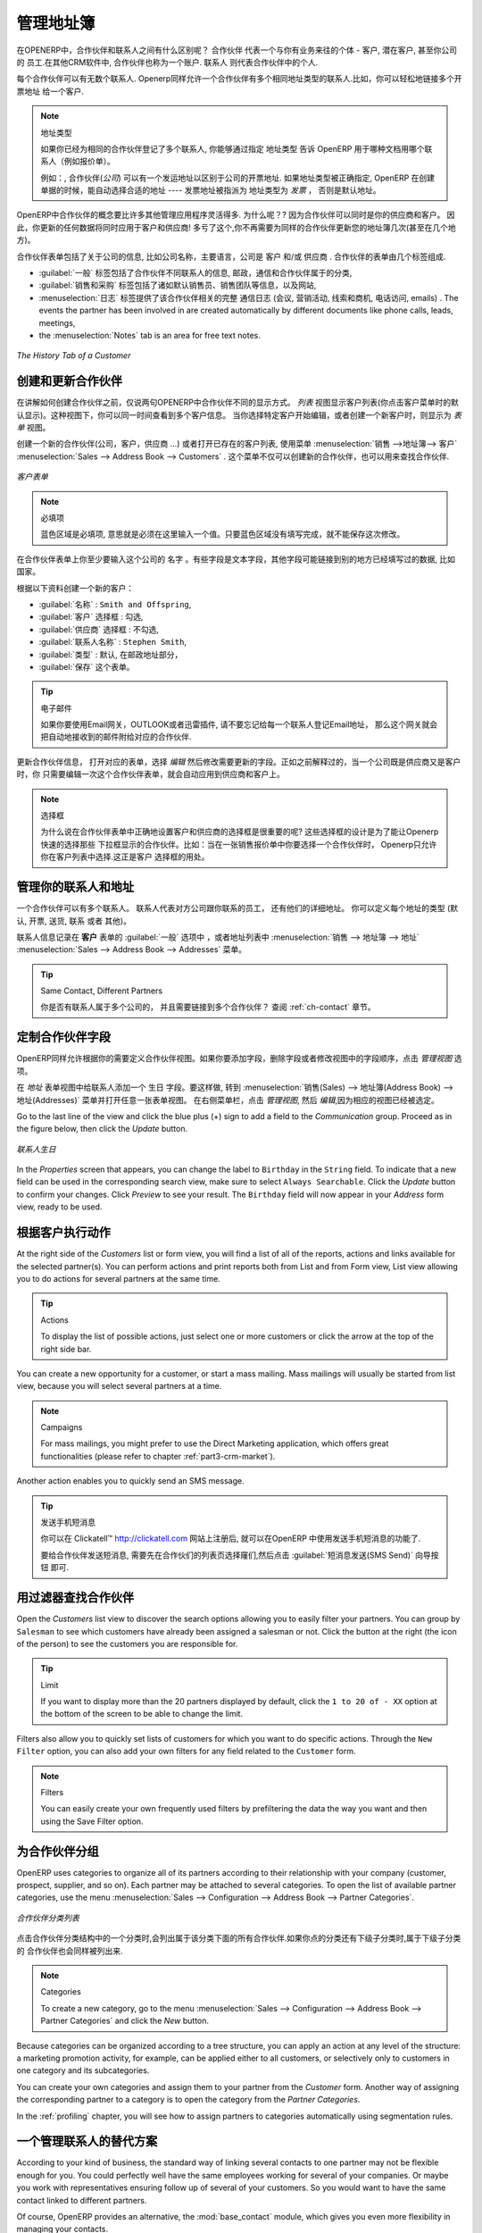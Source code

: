 
.. i18n: .. _part2-crm-cont:
.. i18n: 
.. i18n: Managing your Address Book
.. i18n: ==========================
..

.. _part2-crm-cont:

管理地址簿
==========================

.. i18n: .. index::
.. i18n:    single: Partner
.. i18n:    single: Customer
.. i18n:    single: Prospect
.. i18n:    single: Address
.. i18n:    single: Contact
..

.. index::
   single: Partner
   single: Customer
   single: Prospect
   single: Address
   single: Contact

.. i18n: What is the difference between a partner and a contact in OpenERP? A ``Partner`` represents an entity that you do business with - a customer, a prospect, or even an employee of your company. In other CRM applications, a partner is also referred to as an Account.
.. i18n: A ``Contact`` represents a person who works for a partner.
..

在OPENERP中，合作伙伴和联系人之间有什么区别呢？ ``合作伙伴`` 代表一个与你有业务来往的个体 - 客户, 潜在客户, 甚至你公司的
员工.在其他CRM软件中, 合作伙伴也称为一个账户.
``联系人`` 则代表合作伙伴中的个人.

.. i18n: Each partner can have an unlimited number of contacts. OpenERP also allows you to have several contacts with the same address type for one partner. You can easily link several Invoice addresses to a customer, for instance. 
..

每个合作伙伴可以有无数个联系人. Openerp同样允许一个合作伙伴有多个相同地址类型的联系人.比如，你可以轻松地链接多个开票地址
给一个客户. 

.. i18n: .. note:: Address Types
.. i18n: 
.. i18n: 	If you have recorded several contacts for the same partner, you can tell OpenERP which contact will be used in
.. i18n: 	various documents (e.g. a quotation) by specifying the ``Address Type``.
.. i18n: 
.. i18n: 	For example, a partner (*company*) can have a delivery address that differs from the company's invoice address.
.. i18n: 	If the Address Types are correctly assigned, OpenERP can automatically select the appropriate address
.. i18n: 	during the creation of the document – an invoice is addressed to the contact that has been assigned
.. i18n: 	the Address Type of Invoice, otherwise to the Default address.
..

.. note::  地址类型

	如果你已经为相同的合作伙伴登记了多个联系人, 你能够通过指定 ``地址类型`` 告诉 OpenERP 用于哪种文档用哪个联系人（例如报价单）。
	

	例如：, 合作伙伴(*公司*) 可以有一个发运地址以区别于公司的开票地址.
	如果地址类型被正确指定, OpenERP 在创建单据的时候，能自动选择合适的地址 ---- 发票地址被指派为 地址类型为 `发票` ，
	否则是默认地址。

.. i18n: The concept of a partner in OpenERP is much more flexible than in many other management applications. Why is that? Because a partner can be your supplier and your customer at the same time.
.. i18n: As a consequence, any data you update for that partner will apply to both customer and supplier! Thanks to this, you no longer need to update your address book several times (or even in several places) for the same partner.
..

OpenERP中合作伙伴的概念要比许多其他管理应用程序灵活得多. 为什么呢？? 因为合作伙伴可以同时是你的供应商和客户。
因此，你更新的任何数据将同时应用于客户和供应商! 多亏了这个,你不再需要为同样的合作伙伴更新您的地址簿几次(甚至在几个地方)。

.. i18n: The partner form contains information about the company, such as its corporate name, its primary language, and whether the company is a
.. i18n: \ ``Customer`` \ and/or a \ ``Supplier`` \. The partner form is composed of several tabs.
..

合作伙伴表单包括了关于公司的信息, 比如公司名称，主要语言，公司是 ``客户`` \ 和/或 \ ``供应商`` \. 
合作伙伴的表单由几个标签组成.

.. i18n: * the :guilabel:`General` tab contains information about different contacts of that partner, postal information,
.. i18n:   communication information and the categories the partner belongs to,
.. i18n: 
.. i18n: * the :guilabel:`Sales & Purchases` tab contains information such as the default salesman and sales team, and the website,
.. i18n: 
.. i18n: * the :menuselection:`History` tab gives visibility on the complete ``Communication History`` (meetings, marketing campaign activities,
.. i18n:   leads and opportunities, phone calls, emails) with the partner. The events the partner has been involved in are created automatically by
.. i18n:   different documents like phone calls, leads, meetings,
.. i18n: 
.. i18n: * the :menuselection:`Notes` tab is an area for free text notes.
..

* :guilabel:`一般` 标签包括了合作伙伴不同联系人的信息, 邮政，通信和合作伙伴属于的分类,

* :guilabel:`销售和采购` 标签包括了诸如默认销售员、销售团队等信息，以及网站,

* :menuselection:`日志` 标签提供了该合作伙伴相关的完整 ``通信日志`` (会议, 营销活动,
  线索和商机, 电话访问, emails) . The events the partner has been involved in are created automatically by
  different documents like phone calls, leads, meetings,

* the :menuselection:`Notes` tab is an area for free text notes.

.. i18n: .. figure::  images/crm_partner_hist.jpeg
.. i18n:    :scale: 100
.. i18n:    :align: center
.. i18n: 
.. i18n:    *The History Tab of a Customer*
..

.. figure::  images/crm_partner_hist.jpeg
   :scale: 100
   :align: center

   *The History Tab of a Customer*

.. i18n: Creating and Updating Partners
.. i18n: ------------------------------
..

创建和更新合作伙伴
------------------------------

.. i18n: Before explaining you how to create a partner, just a quick word on the different ways of representing partners in OpenERP.
.. i18n: `List` view shows a list of customers (the default representation when you click the Customers menu). In this view, you can see several customers at a time.
.. i18n: `Form` view is displayed when you click a specific customer to start editing or when you create a new customer.
..

在讲解如何创建合作伙伴之前，仅说两句OPENERP中合作伙伴不同的显示方式。
`列表` 视图显示客户列表(你点击客户菜单时的默认显示)。这种视图下，你可以同一时间查看到多个客户信息。
当你选择特定客户开始编辑，或者创建一个新客户时，则显示为 `表单` 视图。

.. i18n: To create a new partner (a company, customer, supplier, ...) or to display the list of existing customers, use the menu :menuselection:`Sales --> Address Book --> Customers`. This menu does not only allow you to create a new partner, but also to search for partners.
..

创建一个新的合作伙伴(公司，客户，供应商 ...) 或者打开已存在的客户列表, 使用菜单 :menuselection:`销售 -->地址簿--> 客户` :menuselection:`Sales --> Address Book --> Customers` .
这个菜单不仅可以创建新的合作伙伴，也可以用来查找合作伙伴.

.. i18n: .. figure::  images/crm_partner_default.jpeg
.. i18n:    :scale: 100
.. i18n:    :align: center
.. i18n: 
.. i18n:    *A Customer Form*
..

.. figure::  images/crm_partner_default.jpeg
   :scale: 100
   :align: center

   *客户表单*

.. i18n: .. note:: Mandatory 
.. i18n: 
.. i18n:         Blue fields are always mandatory, meaning that you have to enter a value there. It is impossible to save changes as long as a blue field is not completed.
..

.. note:: 必填项

        蓝色区域是必填项, 意思就是必须在这里输入一个值。只要蓝色区域没有填写完成，就不能保存这次修改。

.. i18n: You should at least enter the company's ``Name`` in the partner form. Some fields are text fields, other fields may be linked to existing data that have been entered elsewhere, such as ``Countries``. 
..

在合作伙伴表单上你至少要输入这个公司的 ``名字`` 。有些字段是文本字段，其他字段可能链接到别的地方已经填写过的数据, 比如 ``国家``。

.. i18n: Create a customer with the following data:
..

根据以下资料创建一个新的客户：

.. i18n: * :guilabel:`Name` : \ ``Smith and Offspring``\ ,
.. i18n: 
.. i18n: * :guilabel:`Customer` checkbox : \ ``checked``\ ,
.. i18n: 
.. i18n: * :guilabel:`Supplier` checkbox : \ ``unchecked``\ ,
.. i18n: 
.. i18n: * :guilabel:`Contact Name` : \ ``Stephen Smith``\ ,
.. i18n: 
.. i18n: * :guilabel:`Type` : \ ``Default``\, in the Postal Address section,
.. i18n: 
.. i18n: * :guilabel:`Save` the form.
..

* :guilabel:`名称` : \ ``Smith and Offspring``\ ,

* :guilabel:`客户` 选择框 : \ ``勾选``\ ,

* :guilabel:`供应商` 选择框 : \ ``不勾选``\ ,

* :guilabel:`联系人名称` : \ ``Stephen Smith``\ ,

* :guilabel:`类型` : \ ``默认``\, 在邮政地址部分，

* :guilabel:`保存` 这个表单。

.. i18n: .. tip:: Email
.. i18n: 
.. i18n:       If you use the email gateway, the Outlook or the Thunderbird plugin, do not forget to register an email addresses to each contact, so that the gateway will automatically attach incoming emails to the right partner.
..

.. tip:: 电子邮件

      如果你要使用Email网关，OUTLOOK或者迅雷插件, 请不要忘记给每一个联系人登记Email地址， 那么这个网关就会把自动地接收到的邮件附给对应的合作伙伴.

.. i18n: To update a partner, open the corresponding form, select `Edit` and change the required fields. As explained before, when a company is both one of your customers and a supplier, you just have to edit the partner form once to have changes applied to both customer and supplier.
..

更新合作伙伴信息， 打开对应的表单，选择 `编辑` 然后修改需要更新的字段。正如之前解释过的，当一个公司既是供应商又是客户时，你
只需要编辑一次这个合作伙伴表单，就会自动应用到供应商和客户上。

.. i18n: .. note:: Checkboxes
.. i18n: 
.. i18n:        Why is it important for you to correctly set the Customer and Supplier checkboxes in the partner form? These checkboxes are designed to enable OpenERP to quickly select the partners who should be displayed in some drop-down boxes. An example: when you select a partner in a Sales Quotation, OpenERP will only allow you to select from the list of Customers. And that is precisely what the Customer checkbox is used for. 
..

.. note:: 选择框

      为什么说在合作伙伴表单中正确地设置客户和供应商的选择框是很重要的呢? 这些选择框的设计是为了能让Openerp快速的选择那些
      下拉框显示的合作伙伴。比如：当在一张销售报价单中你要选择一个合作伙伴时， Openerp只允许你在客户列表中选择.这正是客户
      选择框的用处。 

.. i18n: .. index:: Contact; Address
..

.. index:: Contact; Address

.. i18n: Managing your Contacts & Addresses
.. i18n: ----------------------------------
..

管理你的联系人和地址
----------------------------------

.. i18n: You can have several contacts for one partner. Contacts represent company employees that you are in
.. i18n: touch with, along with their address details. For each address you can indicate the type (\ ``Default``\, \ ``Invoice``\, \ ``Delivery``\, \ ``Contact``\   or \ ``Other``\).
..

一个合作伙伴可以有多个联系人。 联系人代表对方公司跟你联系的员工，
还有他们的详细地址。 你可以定义每个地址的类型 (\ ``默认``\, \ ``开票``\, \ ``送货``\, \ ``联系``\   或者 \ ``其他``\)。

.. i18n: Contacts can be entered into the :guilabel:`General` tab of the **Customer** form, or from the list of addresses in the :menuselection:`Sales --> Address Book --> Addresses` menu.
..

联系人信息记录在 **客户** 表单的 :guilabel:`一般` 选项中 ，或者地址列表中 :menuselection:`销售 --> 地址簿 --> 地址` :menuselection:`Sales --> Address Book --> Addresses` 菜单。 

.. i18n: .. tip:: Same Contact, Different Partners 
.. i18n: 
.. i18n:       Do you have contacts who work for several companies, and need to be linked to several partners? Check out the :ref:`ch-contact` chapter.
..

.. tip:: Same Contact, Different Partners 

      你是否有联系人属于多个公司的， 并且需要链接到多个合作伙伴？ 查阅 :ref:`ch-contact` 章节。

.. i18n: Customizing Partner Fields
.. i18n: --------------------------
..

定制合作伙伴字段
--------------------------

.. i18n: OpenERP also allows you to customize the ``Partner`` view to your needs. Click the `Manage Views` option if you want to add fields, delete fields or change the order of fields in a view.
..

OpenERP同样允许根据你的需要定义合作伙伴视图。如果你要添加字段，删除字段或者修改视图中的字段顺序，点击 `管理视图` 选项。

.. i18n: Let us add the ``Birthday`` field to a contact, in the `Addresses` form view. To do so, go to the :menuselection:`Sales -->
.. i18n: Address Book --> Addresses` menu and open any address in Form view. In the right menu bar, click `Manage Views`, then `Edit` because the corresponding view will already be preselected.
..

在 `地址` 表单视图中给联系人添加一个 ``生日`` 字段。要这样做, 转到 :menuselection:`销售(Sales) -->
地址簿(Address Book) --> 地址(Addresses)` 菜单并打开任意一张表单视图。 在右侧菜单栏，点击 `管理视图`, 然后 `编辑`,因为相应的视图已经被选定。

.. i18n: Go to the last line of the view and click the blue plus (+) sign to add a field to the `Communication` group. Proceed as in the figure below, then click the `Update` button.
..

Go to the last line of the view and click the blue plus (+) sign to add a field to the `Communication` group. Proceed as in the figure below, then click the `Update` button.

.. i18n: .. figure::  images/manage_views_addfield_small.jpeg
.. i18n:    :scale: 75
.. i18n:    :align: center
.. i18n: 
.. i18n:    *Add the Birthday Field for a Contact*
..

.. figure::  images/manage_views_addfield_small.jpeg
   :scale: 75
   :align: center

   *联系人生日*

.. i18n: In the `Properties` screen that appears, you can change the label to ``Birthday`` in the ``String`` field. To indicate that a new field can be used in the corresponding search view, make sure to select ``Always Searchable``. Click the `Update` button to confirm your changes. Click `Preview` to see your result. The ``Birthday`` field will now appear in your `Address` form view, ready to be used.
..

In the `Properties` screen that appears, you can change the label to ``Birthday`` in the ``String`` field. To indicate that a new field can be used in the corresponding search view, make sure to select ``Always Searchable``. Click the `Update` button to confirm your changes. Click `Preview` to see your result. The ``Birthday`` field will now appear in your `Address` form view, ready to be used.

.. i18n: Performing Actions on Customers
.. i18n: -------------------------------
..

根据客户执行动作
-------------------------------

.. i18n: .. index::
.. i18n:    single: send SMS
.. i18n:    single: opportunity
.. i18n:    single: reminder
..

.. index::
   single: send SMS
   single: opportunity
   single: reminder

.. i18n: At the right side of the `Customers` list or form view, you will find a list of all of the reports, actions and links available for the selected partner(s). You can perform actions and print reports both from List and from Form view, List view allowing you to do actions for several partners at the same time.
..

At the right side of the `Customers` list or form view, you will find a list of all of the reports, actions and links available for the selected partner(s). You can perform actions and print reports both from List and from Form view, List view allowing you to do actions for several partners at the same time.

.. i18n: .. tip:: Actions
.. i18n: 
.. i18n:        To display the list of possible actions, just select one or more customers or click the arrow at the top of the right side bar. 
..

.. tip:: Actions

       To display the list of possible actions, just select one or more customers or click the arrow at the top of the right side bar. 

.. i18n: You can create a new opportunity for a customer, or start a mass mailing. Mass mailings will usually be started from list view, because you will select several partners at a time.
..

You can create a new opportunity for a customer, or start a mass mailing. Mass mailings will usually be started from list view, because you will select several partners at a time.

.. i18n: .. note:: Campaigns
.. i18n: 
.. i18n:         For mass mailings, you might prefer to use the Direct Marketing application, which offers great functionalities (please refer to chapter :ref:`part3-crm-market`).
..

.. note:: Campaigns

        For mass mailings, you might prefer to use the Direct Marketing application, which offers great functionalities (please refer to chapter :ref:`part3-crm-market`).

.. i18n: Another action enables you to quickly send an SMS message. 
..

Another action enables you to quickly send an SMS message. 

.. i18n: .. tip::  Send an SMS message
.. i18n: 
.. i18n: 	To send an SMS message from standard Open ERP you will have to place an order with the bulk SMS
.. i18n: 	gateway operator Clickatell™ http://clickatell.com.
.. i18n: 
.. i18n: 	To send an SMS message to a partner or a selection of several partners, first select the partners
.. i18n: 	in list view, then click the :guilabel:`SMS Send` Action icon.
..

.. tip::  发送手机短消息

	你可以在 Clickatell™ http://clickatell.com 网站上注册后, 就可以在OpenERP 中使用发送手机短消息的功能了.

	要给合作伙伴发送短消息, 需要先在合作伙们的列表页选择窿们,然后点击 :guilabel:`短消息发送(SMS Send)` 向导按钮
	即可.

.. i18n: .. index:: Filter
..

.. index:: Filter

.. i18n: Finding your Partners using Filters
.. i18n: -----------------------------------
..

用过滤器查找合作伙伴
-----------------------------------

.. i18n: Open the `Customers` list view to discover the search options allowing you to easily filter your partners. You can group by ``Salesman`` to see which customers have already been assigned a salesman or not. Click the button at the right (the icon of the person) to see the customers you are responsible for.
..

Open the `Customers` list view to discover the search options allowing you to easily filter your partners. You can group by ``Salesman`` to see which customers have already been assigned a salesman or not. Click the button at the right (the icon of the person) to see the customers you are responsible for.

.. i18n: .. tip:: Limit
.. i18n: 
.. i18n:        If you want to display more than the 20 partners displayed by default, click the ``1 to 20 of - XX`` option at the bottom of the screen to be able to change the limit.
..

.. tip:: Limit

       If you want to display more than the 20 partners displayed by default, click the ``1 to 20 of - XX`` option at the bottom of the screen to be able to change the limit.

.. i18n: Filters also allow you to quickly set lists of customers for which you want to do specific actions. Through the ``New Filter`` option, you can also add your own filters for any field related to the ``Customer`` form.
..

Filters also allow you to quickly set lists of customers for which you want to do specific actions. Through the ``New Filter`` option, you can also add your own filters for any field related to the ``Customer`` form.

.. i18n: .. note:: Filters
.. i18n:         
.. i18n:        You can easily create your own frequently used filters by prefiltering the data the way you want and then using the Save Filter option.
..

.. note:: Filters
        
       You can easily create your own frequently used filters by prefiltering the data the way you want and then using the Save Filter option.

.. i18n: .. _partner-categ:
.. i18n: 
.. i18n: Categorizing your Partners
.. i18n: --------------------------
..

.. _partner-categ:

为合作伙伴分组
--------------------------

.. i18n: .. index::
.. i18n:    pair: partner; category
..

.. index::
   pair: partner; category

.. i18n: OpenERP uses categories to organize all of its partners according to their relationship with your company (customer, prospect, supplier, and so on). Each partner may be attached to several categories. To open the list of available partner categories, use the menu :menuselection:`Sales --> Configuration --> Address Book --> Partner Categories`.
..

OpenERP uses categories to organize all of its partners according to their relationship with your company (customer, prospect, supplier, and so on). Each partner may be attached to several categories. To open the list of available partner categories, use the menu :menuselection:`Sales --> Configuration --> Address Book --> Partner Categories`.

.. i18n: .. figure::  images/crm_partner_category_big.png
.. i18n:    :scale: 100
.. i18n:    :align: center
.. i18n: 
.. i18n:    *List of Partner Categories*
..

.. figure::  images/crm_partner_category_big.png
   :scale: 100
   :align: center

   *合作伙伴分类列表*

.. i18n: Click one of the categories in the partner category structure to get a list of the partners
.. i18n: in that category. If you click a category that has subcategories, you will get a list of all of the
.. i18n: partners in the main category and in all of its subcategories.
..

点击合作伙伴分类结构中的一个分类时,会列出属于该分类下面的所有合作伙伴.如果你点的分类还有下级子分类时,属于下级子分类的
合作伙伴也会同样被列出来.

.. i18n: .. note:: Categories
.. i18n: 
.. i18n:         To create a new category, go to the menu :menuselection:`Sales --> Configuration --> Address Book --> Partner Categories` and click the `New` button.
..

.. note:: Categories

        To create a new category, go to the menu :menuselection:`Sales --> Configuration --> Address Book --> Partner Categories` and click the `New` button.

.. i18n: Because categories can be organized according to a tree structure, you can apply an action at any level of
.. i18n: the structure: a marketing promotion activity, for example, can be applied either to all customers,
.. i18n: or selectively only to customers in one category and its subcategories.
..

Because categories can be organized according to a tree structure, you can apply an action at any level of
the structure: a marketing promotion activity, for example, can be applied either to all customers,
or selectively only to customers in one category and its subcategories.

.. i18n: You can create your own categories and assign them to your partner from the `Customer` form. Another way of assigning the corresponding partner to a category is to open the category from the `Partner Categories`.
..

You can create your own categories and assign them to your partner from the `Customer` form. Another way of assigning the corresponding partner to a category is to open the category from the `Partner Categories`.

.. i18n: In the :ref:`profiling` chapter, you will see how to assign partners to categories automatically using segmentation rules.
..

In the :ref:`profiling` chapter, you will see how to assign partners to categories automatically using segmentation rules.

.. i18n: .. _ch-contact:
.. i18n: 
.. i18n: An Alternative to Manage your Contacts
.. i18n: --------------------------------------
..

.. _ch-contact:

一个管理联系人的替代方案
--------------------------------------

.. i18n: According to your kind of business, the standard way of linking several contacts to one partner may not be flexible enough for you. You could perfectly well have the same employees working for several of your companies. Or maybe you work with representatives ensuring follow up of several of your customers. So you would want to have the same contact linked to different partners.
..

According to your kind of business, the standard way of linking several contacts to one partner may not be flexible enough for you. You could perfectly well have the same employees working for several of your companies. Or maybe you work with representatives ensuring follow up of several of your customers. So you would want to have the same contact linked to different partners.

.. i18n: Of course, OpenERP provides an alternative, the :mod:`base_contact` module, which gives you even more flexibility in managing your contacts.
..

Of course, OpenERP provides an alternative, the :mod:`base_contact` module, which gives you even more flexibility in managing your contacts.

.. i18n: Easily share the same contact (an employee, for instance), who may perfectly have different jobs, with several partners. You only need to enter (or *create*) the contact once and link it to the partners concerned, while specifying the position the contact holds for each company in particular. Any changes to contact information only need to be made once for them to be applied to all partners the contact is related to!
..

Easily share the same contact (an employee, for instance), who may perfectly have different jobs, with several partners. You only need to enter (or *create*) the contact once and link it to the partners concerned, while specifying the position the contact holds for each company in particular. Any changes to contact information only need to be made once for them to be applied to all partners the contact is related to!

.. i18n: We illustrate the concept of multiple relationships between contacts and partners (companies) through an example. The figure :ref:`fig-crmconw` shows two companies having several addresses (places of business) and several contacts attached to these addresses.
..

We illustrate the concept of multiple relationships between contacts and partners (companies) through an example. The figure :ref:`fig-crmconw` shows two companies having several addresses (places of business) and several contacts attached to these addresses.

.. i18n: In this example you will find the following elements:
..

In this example you will find the following elements:

.. i18n: * The ABC bank has two places of business, represented by the addresses of ABC Belgium and ABC
.. i18n:   Luxembourg,
.. i18n: 
.. i18n: * The addresses of Dexey France and Dexey Belgium belong to the Dexey company,
.. i18n: 
.. i18n: * At the office of ABC Luxembourg, you have the contacts of the director (D. Smith) and the
.. i18n:   accountant (A. Doe),
.. i18n: 
.. i18n: * Mr Doe holds the post of accountant for ABC Luxembourg and Dexey France,
.. i18n: 
.. i18n: * Mr D. Smith is director of Dexey France and Dexey Belgium and we also have his private address
.. i18n:   which is not attached to a partner.
..

* The ABC bank has two places of business, represented by the addresses of ABC Belgium and ABC
  Luxembourg,

* The addresses of Dexey France and Dexey Belgium belong to the Dexey company,

* At the office of ABC Luxembourg, you have the contacts of the director (D. Smith) and the
  accountant (A. Doe),

* Mr Doe holds the post of accountant for ABC Luxembourg and Dexey France,

* Mr D. Smith is director of Dexey France and Dexey Belgium and we also have his private address
  which is not attached to a partner.

.. i18n: An extra menu option will be added, allowing you to display the list of contacts, through :menuselection:`Sales --> Address Book --> Contacts`.
..

An extra menu option will be added, allowing you to display the list of contacts, through :menuselection:`Sales --> Address Book --> Contacts`.

.. i18n: The screenshot below illustrates how contacts are handled with the advanced Contacts configuration.
..

The screenshot below illustrates how contacts are handled with the advanced Contacts configuration.

.. i18n: .. _fig-crmconw:
.. i18n: 
.. i18n: .. figure:: images/crm_contact_with_latest.png
.. i18n:    :scale: 100
.. i18n: 
.. i18n:    *Advanced Contact Management*
..

.. _fig-crmconw:

.. figure:: images/crm_contact_with_latest.png
   :scale: 100

   *Advanced Contact Management*

.. i18n: This is a clear way to illustrate the complexities that may be accomplished in OpenERP.
..

This is a clear way to illustrate the complexities that may be accomplished in OpenERP.

.. i18n: If you correct or change a contact name in the contact form, the changes will be applied to all the posts occupied in the different companies.
..

If you correct or change a contact name in the contact form, the changes will be applied to all the posts occupied in the different companies.

.. i18n: The screen below represents a partner form. You can add several addresses, such as Invoice & Delivery, and a list of
.. i18n: contacts per address. Each contact has its own data, such as name, function, phone number and email.
..

The screen below represents a partner form. You can add several addresses, such as Invoice & Delivery, and a list of
contacts per address. Each contact has its own data, such as name, function, phone number and email.

.. i18n: .. figure:: images/crm_base_contacts.png
.. i18n:    :scale: 80
.. i18n:    :align: center
.. i18n: 
.. i18n:    *Partner Form with the Advanced Contacts Management*
..

.. figure:: images/crm_base_contacts.png
   :scale: 80
   :align: center

   *Partner Form with the Advanced Contacts Management*

.. i18n: Go to :menuselection:`Sales --> Address Book --> Contacts` to open a contact form.
.. i18n: You enter data in the contact form, containing information such as mobile phone, different functions occupied, and personal blog. You can also add a photo of your contact.
.. i18n: If you click the `Functions and Addresses` line, you will get more details about the job (such as start date, end date and fax).
..

Go to :menuselection:`Sales --> Address Book --> Contacts` to open a contact form.
You enter data in the contact form, containing information such as mobile phone, different functions occupied, and personal blog. You can also add a photo of your contact.
If you click the `Functions and Addresses` line, you will get more details about the job (such as start date, end date and fax).

.. i18n: .. figure:: images/crm_partner_poste.png
.. i18n:    :scale: 100
.. i18n:    :align: center
.. i18n: 
.. i18n:    *Detail of a Position occupied by a Contact at a Partner*
..

.. figure:: images/crm_partner_poste.png
   :scale: 100
   :align: center

   *Detail of a Position occupied by a Contact at a Partner*

.. i18n: .. Copyright © Open Object Press. All rights reserved.
..

.. Copyright © Open Object Press. All rights reserved.

.. i18n: .. You may take electronic copy of this publication and distribute it if you don't
.. i18n: .. change the content. You can also print a copy to be read by yourself only.
..

.. You may take electronic copy of this publication and distribute it if you don't
.. change the content. You can also print a copy to be read by yourself only.

.. i18n: .. We have contracts with different publishers in different countries to sell and
.. i18n: .. distribute paper or electronic based versions of this book (translated or not)
.. i18n: .. in bookstores. This helps to distribute and promote the OpenERP product. It
.. i18n: .. also helps us to create incentives to pay contributors and authors using author
.. i18n: .. rights of these sales.
..

.. We have contracts with different publishers in different countries to sell and
.. distribute paper or electronic based versions of this book (translated or not)
.. in bookstores. This helps to distribute and promote the OpenERP product. It
.. also helps us to create incentives to pay contributors and authors using author
.. rights of these sales.

.. i18n: .. Due to this, grants to translate, modify or sell this book are strictly
.. i18n: .. forbidden, unless Tiny SPRL (representing Open Object Press) gives you a
.. i18n: .. written authorisation for this.
..

.. Due to this, grants to translate, modify or sell this book are strictly
.. forbidden, unless Tiny SPRL (representing Open Object Press) gives you a
.. written authorisation for this.

.. i18n: .. Many of the designations used by manufacturers and suppliers to distinguish their
.. i18n: .. products are claimed as trademarks. Where those designations appear in this book,
.. i18n: .. and Open Object Press was aware of a trademark claim, the designations have been
.. i18n: .. printed in initial capitals.
..

.. Many of the designations used by manufacturers and suppliers to distinguish their
.. products are claimed as trademarks. Where those designations appear in this book,
.. and Open Object Press was aware of a trademark claim, the designations have been
.. printed in initial capitals.

.. i18n: .. While every precaution has been taken in the preparation of this book, the publisher
.. i18n: .. and the authors assume no responsibility for errors or omissions, or for damages
.. i18n: .. resulting from the use of the information contained herein.
..

.. While every precaution has been taken in the preparation of this book, the publisher
.. and the authors assume no responsibility for errors or omissions, or for damages
.. resulting from the use of the information contained herein.

.. i18n: .. Published by Open Object Press, Grand Rosière, Belgium
..

.. Published by Open Object Press, Grand Rosière, Belgium
